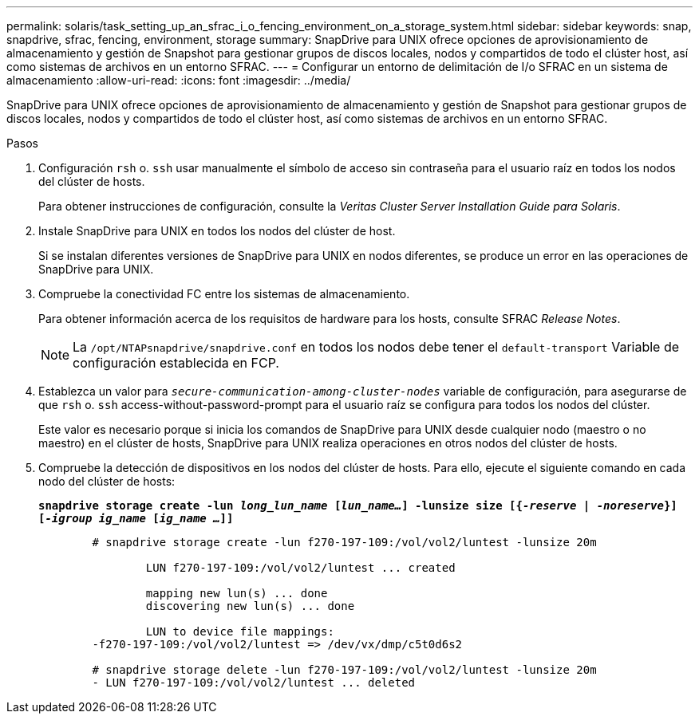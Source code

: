 ---
permalink: solaris/task_setting_up_an_sfrac_i_o_fencing_environment_on_a_storage_system.html 
sidebar: sidebar 
keywords: snap, snapdrive, sfrac, fencing, environment, storage 
summary: SnapDrive para UNIX ofrece opciones de aprovisionamiento de almacenamiento y gestión de Snapshot para gestionar grupos de discos locales, nodos y compartidos de todo el clúster host, así como sistemas de archivos en un entorno SFRAC. 
---
= Configurar un entorno de delimitación de I/o SFRAC en un sistema de almacenamiento
:allow-uri-read: 
:icons: font
:imagesdir: ../media/


[role="lead"]
SnapDrive para UNIX ofrece opciones de aprovisionamiento de almacenamiento y gestión de Snapshot para gestionar grupos de discos locales, nodos y compartidos de todo el clúster host, así como sistemas de archivos en un entorno SFRAC.

.Pasos
. Configuración `rsh` o. `ssh` usar manualmente el símbolo de acceso sin contraseña para el usuario raíz en todos los nodos del clúster de hosts.
+
Para obtener instrucciones de configuración, consulte la _Veritas Cluster Server Installation Guide para Solaris_.

. Instale SnapDrive para UNIX en todos los nodos del clúster de host.
+
Si se instalan diferentes versiones de SnapDrive para UNIX en nodos diferentes, se produce un error en las operaciones de SnapDrive para UNIX.

. Compruebe la conectividad FC entre los sistemas de almacenamiento.
+
Para obtener información acerca de los requisitos de hardware para los hosts, consulte SFRAC _Release Notes_.

+

NOTE: La `/opt/NTAPsnapdrive/snapdrive.conf` en todos los nodos debe tener el `default-transport` Variable de configuración establecida en FCP.

. Establezca un valor para `_secure-communication-among-cluster-nodes_` variable de configuración, para asegurarse de que `rsh` o. `ssh` access-without-password-prompt para el usuario raíz se configura para todos los nodos del clúster.
+
Este valor es necesario porque si inicia los comandos de SnapDrive para UNIX desde cualquier nodo (maestro o no maestro) en el clúster de hosts, SnapDrive para UNIX realiza operaciones en otros nodos del clúster de hosts.

. Compruebe la detección de dispositivos en los nodos del clúster de hosts. Para ello, ejecute el siguiente comando en cada nodo del clúster de hosts:
+
`*snapdrive storage create -lun _long_lun_name_ [_lun_name..._] -lunsize size [{_-reserve_ | _-noreserve_}] [_-igroup ig_name_ [_ig_name ..._]]*`

+
[listing]
----

	# snapdrive storage create -lun f270-197-109:/vol/vol2/luntest -lunsize 20m

		LUN f270-197-109:/vol/vol2/luntest ... created

		mapping new lun(s) ... done
		discovering new lun(s) ... done

		LUN to device file mappings:
	-f270-197-109:/vol/vol2/luntest => /dev/vx/dmp/c5t0d6s2

	# snapdrive storage delete -lun f270-197-109:/vol/vol2/luntest -lunsize 20m
	- LUN f270-197-109:/vol/vol2/luntest ... deleted
----

